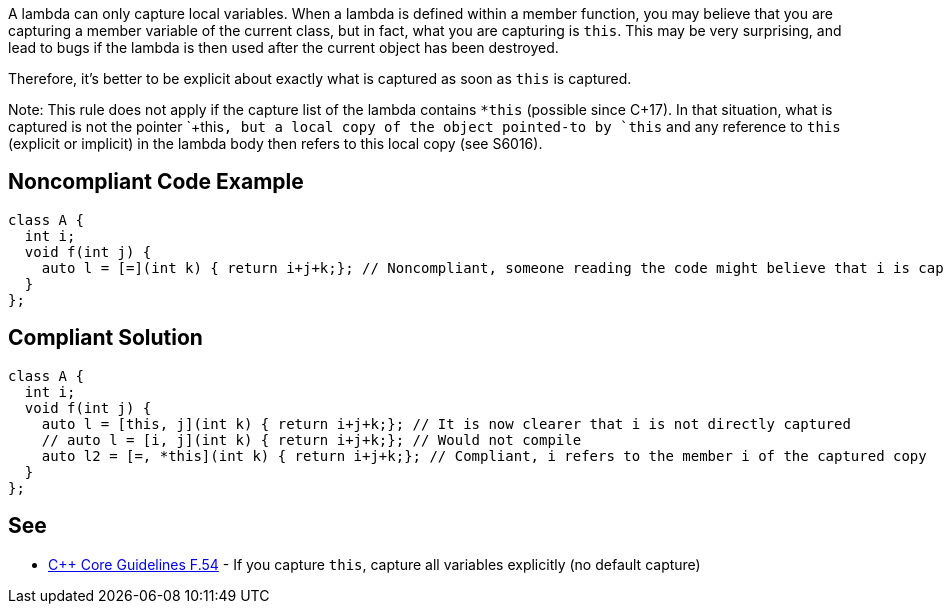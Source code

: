 A lambda can only capture local variables. When a lambda is defined within a member function, you may believe that you are capturing a member variable of the current class, but in fact, what you are capturing is `+this+`. This may be very surprising, and lead to bugs if the lambda is then used after the current object has been destroyed.

Therefore, it's better to be explicit about exactly what is captured as soon as `+this+` is captured.

Note: This rule does not apply if the capture list of the lambda contains `+*this+` (possible since C++17). In that situation, what is captured is not the pointer `+this+`, but a local copy of the object pointed-to by `+this+` and any reference to `+this+` (explicit or implicit) in the lambda body then refers to this local copy (see S6016).


== Noncompliant Code Example

----
class A {
  int i;
  void f(int j) {
    auto l = [=](int k) { return i+j+k;}; // Noncompliant, someone reading the code might believe that i is captured by copy
  }
};
----


== Compliant Solution

----
class A {
  int i;
  void f(int j) {
    auto l = [this, j](int k) { return i+j+k;}; // It is now clearer that i is not directly captured
    // auto l = [i, j](int k) { return i+j+k;}; // Would not compile
    auto l2 = [=, *this](int k) { return i+j+k;}; // Compliant, i refers to the member i of the captured copy
  }
};
----


== See

* https://github.com/isocpp/CppCoreGuidelines/blob/036324/CppCoreGuidelines.md#f54-if-you-capture-this-capture-all-variables-explicitly-no-default-capture[C++ Core Guidelines F.54] - If you capture `+this+`, capture all variables explicitly (no default capture)

